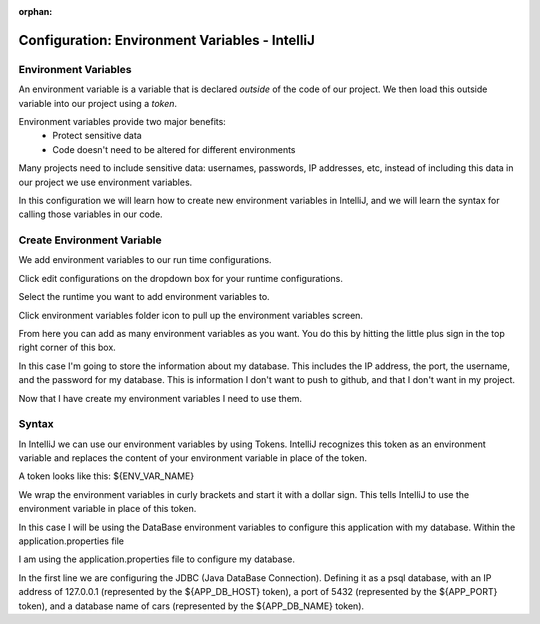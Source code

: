 :orphan:

.. _environment-variables-intellij:

===============================================
Configuration: Environment Variables - IntelliJ
===============================================

Environment Variables
---------------------

An environment variable is a variable that is declared *outside* of the code of our project. We then load this outside variable into our project using a *token*.

Environment variables provide two major benefits:
    * Protect sensitive data
    * Code doesn't need to be altered for different environments

Many projects need to include sensitive data: usernames, passwords, IP addresses, etc, instead of including this data in our project we use environment variables.

In this configuration we will learn how to create new environment variables in IntelliJ, and we will learn the syntax for calling those variables in our code.

Create Environment Variable
---------------------------

We add environment variables to our run time configurations.

Click edit configurations on the dropdown box for your runtime configurations.

.. image:: /_static/images/environment-variables-intellij/runtime-dropdown.png

Select the runtime you want to add environment variables to.

.. image:: /_static/images/environment-variables-intellij/edit-runtime.png

Click environment variables folder icon to pull up the environment variables screen.

.. image:: /_static/images/environment-variables-intellij/environment-variables.png

From here you can add as many environment variables as you want. You do this by hitting the little plus sign in the top right corner of this box.

.. image:: /_static/images/environment-variables-intellij/add-environment-variable.png

In this case I'm going to store the information about my database. This includes the IP address, the port, the username, and the password for my database. This is information I don't want to push to github, and that I don't want in my project.

.. image:: /_static/images/environment-variables-intellij/add-all-environment-variables.png

Now that I have create my environment variables I need to use them.


Syntax
------

In IntelliJ we can use our environment variables by using Tokens. IntelliJ recognizes this token as an environment variable and replaces the content of your environment variable in place of the token.

A token looks like this: ${ENV_VAR_NAME}

We wrap the environment variables in curly brackets and start it with a dollar sign. This tells IntelliJ to use the environment variable in place of this token.

In this case I will be using the DataBase environment variables to configure this application with my database. Within the application.properties file

.. image:: /_static/images/environment-variables-intellij/using-environment-variables.png

I am using the application.properties file to configure my database.

In the first line we are configuring the JDBC (Java DataBase Connection). Defining it as a psql database, with an IP address of 127.0.0.1 (represented by the ${APP_DB_HOST} token), a port of 5432 (represented by the ${APP_PORT} token), and a database name of cars (represented by the ${APP_DB_NAME} token).


